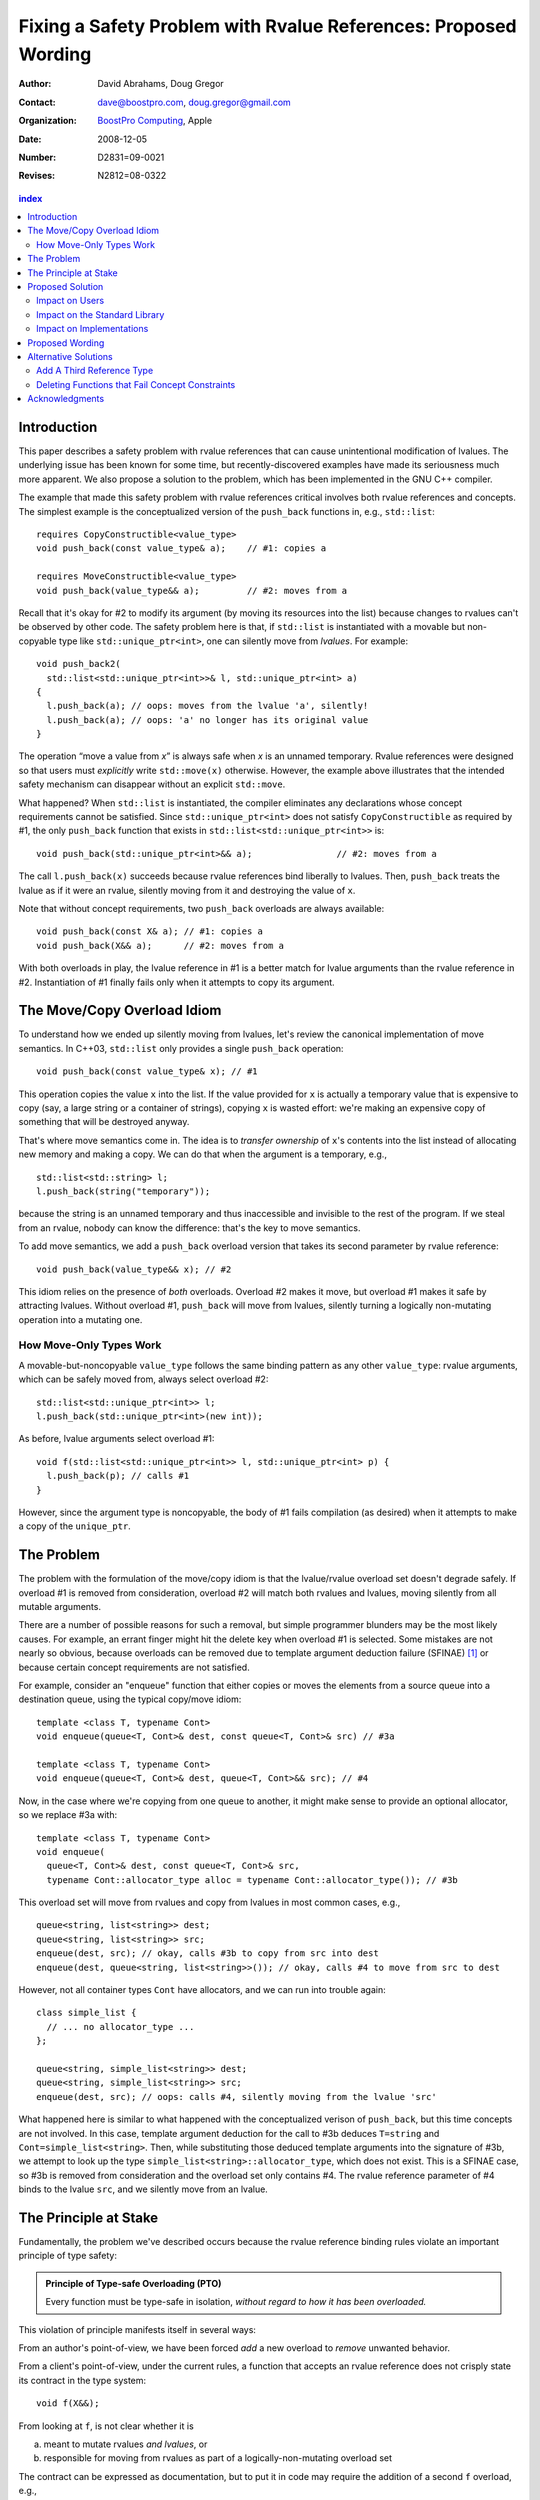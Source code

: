 =================================================================
 Fixing a Safety Problem with Rvalue References: Proposed Wording
=================================================================

:Author: David Abrahams, Doug Gregor
:Contact: dave@boostpro.com, doug.gregor@gmail.com
:organization: `BoostPro Computing`_, Apple
:date: 2008-12-05

:Number: D2831=09-0021
:Revises: N2812=08-0322 

.. _`BoostPro Computing`: http://www.boostpro.com
.. _patch: http://gcc.gnu.org/ml/gcc-patches/2008-10/msg00436.html
.. _884: http://www.open-std.org/jtc1/sc22/wg21/docs/lwg-active.html#884

.. contents:: index

Introduction
============

This paper describes a safety problem with rvalue references that can
cause unintentional modification of lvalues.  The underlying issue has
been known for some time, but recently-discovered examples have made
its seriousness much more apparent.  We also propose a solution to the
problem, which has been implemented in the GNU C++ compiler.

The example that made this safety problem with rvalue references
critical involves both rvalue references and concepts. The simplest
example is the conceptualized version of the ``push_back`` functions
in, e.g., ``std::list``::

  requires CopyConstructible<value_type>
  void push_back(const value_type& a);    // #1: copies a

  requires MoveConstructible<value_type>
  void push_back(value_type&& a);         // #2: moves from a

Recall that it's okay for #2 to modify its argument (by moving its
resources into the list) because changes to rvalues can't be observed
by other code. The safety problem here is that, if ``std::list`` is
instantiated with a movable but non-copyable type like ``std::unique_ptr<int>``, one can
silently move from *lvalues*. For example::

  void push_back2(
    std::list<std::unique_ptr<int>>& l, std::unique_ptr<int> a)
  {
    l.push_back(a); // oops: moves from the lvalue 'a', silently!
    l.push_back(a); // oops: 'a' no longer has its original value
  }

The operation “move a value from *x*\ ” is always safe when *x* is an
unnamed temporary.  Rvalue references were designed so that users must
*explicitly* write ``std::move(x)`` otherwise.  However, the example
above illustrates that the intended safety mechanism can disappear
without an explicit ``std::move``.

What happened? When ``std::list`` is instantiated, the compiler eliminates any
declarations whose concept requirements cannot be satisfied.  Since
``std::unique_ptr<int>`` does not satisfy ``CopyConstructible`` as
required by #1, the only ``push_back`` function that exists in
``std::list<std::unique_ptr<int>>`` is:: 

  void push_back(std::unique_ptr<int>&& a);                // #2: moves from a

The call ``l.push_back(x)`` succeeds because rvalue references bind
liberally to lvalues.  Then, ``push_back`` treats the lvalue as if it
were an rvalue, silently moving from it and destroying the value of
``x``.

Note that without concept requirements, two ``push_back`` overloads
are always available::

  void push_back(const X& a); // #1: copies a
  void push_back(X&& a);      // #2: moves from a

With both overloads in play, the lvalue reference in #1 is a better
match for lvalue arguments than the rvalue reference in #2.
Instantiation of #1 finally fails only when it attempts to copy its
argument.

The Move/Copy Overload Idiom
============================

To understand how we ended up silently moving from lvalues, let's
review the canonical implementation of move semantics. In C++03,
``std::list`` only provides a single ``push_back`` operation::

  void push_back(const value_type& x); // #1

This operation copies the value ``x`` into the list.  If the value
provided for ``x`` is actually a temporary value that is expensive to
copy (say, a large string or a container of strings), copying ``x`` is
wasted effort: we're making an expensive copy of something that will be
destroyed anyway.

That's where move semantics come in. The idea is to *transfer
ownership* of ``x``'s contents into the list instead of allocating new
memory and making a copy.  We can do that when the argument is a
temporary, e.g.,

::

  std::list<std::string> l;
  l.push_back(string("temporary"));

because the string is an unnamed temporary and thus inaccessible and
invisible to the rest of the program.  If we steal from an
rvalue, nobody can know the difference: that's the key to move
semantics.

To add move semantics, we add a ``push_back`` overload version that
takes its second parameter by rvalue reference::

  void push_back(value_type&& x); // #2

This idiom relies on the presence of *both* overloads.  Overload #2
makes it move, but overload #1 makes it safe by attracting lvalues.
Without overload #1, ``push_back`` will move from lvalues, silently
turning a logically non-mutating operation into a mutating one.

How Move-Only Types Work
------------------------

A movable-but-noncopyable ``value_type`` follows the same binding
pattern as any other ``value_type``: rvalue arguments, which can be
safely moved from, always select overload #2::

  std::list<std::unique_ptr<int>> l;
  l.push_back(std::unique_ptr<int>(new int));

As before, lvalue arguments select overload #1::

  void f(std::list<std::unique_ptr<int>> l, std::unique_ptr<int> p) {
    l.push_back(p); // calls #1
  }

However, since the argument type is noncopyable, the body of #1 fails
compilation (as desired) when it attempts to make a copy of the
``unique_ptr``.

The Problem
===========

The problem with the formulation of the move/copy idiom is that the
lvalue/rvalue overload set doesn't degrade safely.  If overload #1 is
removed from consideration, overload #2 will match both rvalues and
lvalues, moving silently from all mutable arguments. 

There are a number of possible reasons for such a removal, but simple
programmer blunders may be the most likely causes.  For example, an errant
finger might hit the delete key when overload #1 is selected.  Some
mistakes are not nearly so obvious, because overloads can be removed
due to template argument deduction failure (SFINAE) [#SFINAE]_ or
because certain concept requirements are not satisfied.

For example, consider an "enqueue" function that either copies or
moves the elements from a source queue into a destination queue, using
the typical copy/move idiom::

  template <class T, typename Cont>
  void enqueue(queue<T, Cont>& dest, const queue<T, Cont>& src) // #3a

  template <class T, typename Cont>
  void enqueue(queue<T, Cont>& dest, queue<T, Cont>&& src); // #4

Now, in the case where we're copying from one queue to another, it
might make sense to provide an optional allocator, so we replace #3a
with::

  template <class T, typename Cont>
  void enqueue(
    queue<T, Cont>& dest, const queue<T, Cont>& src,
    typename Cont::allocator_type alloc = typename Cont::allocator_type()); // #3b

This overload set will move from rvalues and copy from lvalues in most
common cases, e.g.,

::

  queue<string, list<string>> dest;
  queue<string, list<string>> src;
  enqueue(dest, src); // okay, calls #3b to copy from src into dest
  enqueue(dest, queue<string, list<string>>()); // okay, calls #4 to move from src to dest

However, not all container types ``Cont`` have allocators, and we can
run into trouble again::

  class simple_list {
    // ... no allocator_type ...
  };

  queue<string, simple_list<string>> dest;
  queue<string, simple_list<string>> src;
  enqueue(dest, src); // oops: calls #4, silently moving from the lvalue 'src'

What happened here is similar to what happened with the conceptualized
verison of ``push_back``, but this time concepts are not involved. In
this case, template argument 
deduction for the call to #3b deduces ``T=string`` and
``Cont=simple_list<string>``. Then, while substituting those deduced
template arguments into the signature of #3b, we attempt to look up the
type ``simple_list<string>::allocator_type``, which does not
exist. This is a SFINAE case, so #3b is removed from consideration and
the overload set only contains #4. The rvalue reference parameter of
#4 binds to the lvalue ``src``, and we silently move from an lvalue.

The Principle at Stake
======================

Fundamentally, the problem we've described occurs because the rvalue
reference binding rules violate an important principle of type safety:

.. Admonition:: Principle of Type-safe Overloading (PTO)

   Every function must be type-safe in isolation, *without regard to
   how it has been overloaded.*

This violation of principle manifests itself in several ways:

From an author's point-of-view, we have been forced *add* a new
overload to *remove* unwanted behavior.  

From a client's point-of-view, under the current rules, a function
that accepts an rvalue reference does not crisply state its contract
in the type system::

  void f(X&&);

From looking at ``f``, is not clear whether it is 

a. meant to mutate rvalues *and lvalues*, or
b. responsible for moving from rvalues as part of a
   logically-non-mutating overload set

The contract can be expressed as documentation, but to put it in code
may require the addition of a second ``f`` overload, e.g.,

::

  void f(value_type const&) = delete;

to ban the use of lvalues.  Taken to its logical extreme, a client may
need to see *all* the code in the translation unit in order to know
whether this function is capable of mutating its argument.  There is
no precedent in const-correct code for such a dispersal of semantic
information, or for a non-mutating call to become mutating when an
overload is removed from the set.

So why is this happening now?  Before we had rvalue references, it was
easy to adhere to the PTO without giving it any special attention.
Move semantics, however, introduce a special case: we need to *modify*
an rvalue argument as part of a *logically non-mutating* operation.
This paradox is only possible because of a special property of
rvalues: that they can be modified with assurance that the
modification can't be observed.

Proposed Solution
=================

We propose to prohibit rvalue references from binding to
lvalues. Therefore, an rvalue reference will always refer to an rvalue
or to an lvalue that the user has explicitly transformed into an
rvalue (e.g., through the use of ``std::move``). This makes the
overload sets used in the copy/move idiom degrade safely when either
of the overloads is removed for any reason. For example, with this
change, given just a single function template ``enqueue``::

  template <class T, typename Cont>
    void enqueue(queue<T, Cont>& dest, queue<T, Cont>&& src); // #4

calling ``enqueue`` with an rvalue succeeds while calling it with an
lvalue fails::

  queue<string, list<string>> dest;
  queue<string, list<string>> src;
  enqueue(dest, src); // error: cannot bind rvalue reference in #4 to lvalue 'src'
  enqueue(dest, queue<string, list<string>>()); // okay, calls #4 to move from temporary to dest

We can then add back the previously-problematic overload that allows
one to copy from the source queue while enqueing its elements, and
provide an allocator::

  template <class T, typename Cont>
    void enqueue(queue<T, Cont>& dest, const queue<T, Cont>& src,
                 typename Cont::allocator_type alloc = typename Cont::allocator_type()); // #3b
  
Now, if we attempt to enqueue elements from an lvalue where the
queue's container does not have an allocator, we receive an error
message stating that no ``enqueue`` function can be called, rather than
silently moving from lvalue::

  queue<string, simple_list<string>> dest;
  queue<string, simple_list<string>> src;
  enqueue(dest, src); // error: #3b fails template argument deduction
                      //        #4  cannot be called because src isn't an lvalue

Our proposed solution retains the behavior of the copy/move idiom
while still adhering to the principle of type-safe overloading and
eliminating the safety hole that allowed silently moves from lvalues.

Impact on Users
---------------

The most important aspect of this solution is that it does not change
the common idioms that employ rvalue references. For example,
when we want to optimize for rvalues (e.g., by implementing move
semantics), we still implement two overloads: one with an lvalue
reference to const and one with an rvalue reference, e.g.,::

  void push_back(const value_type& x); // copies x
  void push_back(value_type&& x); // moves x

With the proposed change, the introduction of concepts into these
functions does not result in any surprises::

  requires CopyConstructible<value_type>
    void push_back(const value_type& x); // copies x
  requires MoveConstructible<value_type>
    void push_back(value_type&& x); // moves x

For a move-only type ``X``, the first ``push_back`` will be eliminated
because template argument deduction fails (``X`` does not meet the
``CopyConstructible`` requirements), and the second ``push_back``
only accepts rvalues. Hence, calling ``push_back`` with an lvalue of
move-only type ``X`` will result in an error.

The proposed change also does not have any impact on the use
of rvalue references for perfect forwarding, e.g.,::

  template <class F, class T>
  void thunk(F f, T&& x) { f(std::forward<T>(x)); }

When an lvalue of type ``U`` is passed to ``f``, the special template
argument deduction rules for ``T&&`` ensure that ``T`` is deduced as
``U&``. Then, when substituting ``T=U&`` into ``T&&``, reference
collapsing transforms the resulting argument type to ``U&``, an lvalue
reference that is able to bind to the lvalue argument of type
``U``. Hence, lvalues bind to lvalue references and rvalues bind to
rvalue references.

The only user code that will be directly affected by the proposed
change is when a function performs the same operation regardless of
whether it receives an lvalue or an rvalue. For example, this approach
has been used with member ``swap`` to permit swapping with rvalues, e.g.,::

  struct mytype {
    void swap(mytype&& other); // other can be an lvalue or rvalue
  };

  void f(mytype& m1, mytype& m2) {
    m.swap(mytype()); // okay: rvalue reference binds to rvalues
    m1.swap(m2); // okay under the existing rules, ill-formed with the proposed rules
  }

With the proposed change, the definition of ``mytype`` would have to be
extended to include two ``swap`` overloads, one for lvalues and one for
rvalues. The rvalue-reference version would merely forward to the
lvalue-reference version, e.g.,::

  struct mytype {
    void swap(mytype& other);
    void swap(mytype&& other) { swap(other); } // 'other' is treated as an lvalue
  };

Since the vast majority of uses of rvalue references fall into one of
the first two idioms---paired overloads for move semantics and the use
of ``std::forward`` for perfect forwarding---and the workaround for the
few functions like ``swap`` that depend on the current behavior is very
simple, we do not expect any significant impact on user code. On the
other hand, the proposed change eliminates a particularly vexing
problem with rvalue references that makes them almost unusable with
concepts and somewhat dangerous even without concepts.

Impact on the Standard Library
------------------------------

The change in the binding of rvalue references affects the standard
library in four different areas: the definitions of ``std::move`` and
``std::forward``, the definition of member ``swap``, the formulation
of the stream insertion/extraction operators, and the description of
the ``Iterator`` concept.

Both ``std::move`` and ``std::forward`` rely on the ability of an
rvalue reference to bind to an lvalue. For ``std::move``, this binding
is used to return the argument ``x`` (which is always treated as an
lvalue) from the function::

   template<typename T>
     inline typename std::remove_reference<T>::type&& move(T&& x)
     { return x; }

With our proposed change, a new formulation of ``std::move`` is
required. It explicitly casts the lvalue to an rvalue reference type
(making it an rvalue), which can bind to the rvalue-reference result
type::

   template<typename T>
     inline typename std::remove_reference<T>::type&& move(T&& x)
     { return static_cast<typename std::remove_reference<T>::type&&>(x); }

``std::forward`` relies on the binding of lvalues to rvalue references
in its argument type, since it is typically invoked with lvalues::

   template<typename T>
     inline T&& forward(typename std::identity<T>::type&& x)
     { return x; }

With our proposed change to the binding rules for rvalue references,
we need make two changes. First, we add a second, lvalue-reference
overload of ``std::forward`` (that forwards lvalues as lvalues)::

   template<typename T>
     inline T& forward(typename std::identity<T>::type& x)
     { return x; }

Second, we need to make sure that the two definitions of
``std::forward`` never produce identical function types, by banning
the original ``std::forward`` from being instantiated with lvalue
references::

   template<typename T>
     inline typename disable_if<is_lvalue_reference<T>, T&&>::type
     forward(typename std::identity<T>::type&& x) 
     { return static_cast<T&&>(x); }
  
Note that, with these changes to both ``std::move`` and
``std::forward``, the idiomatic uses of these functions still work, so
that user code will not need to change. Only the definitions of
``std::move`` and ``std::forward`` are affected.

Each of the member ``swap`` functions in the standard library is
described in terms of rvalue references, e.g.,::

  void swap(vector<T,Alloc>&&);

With our proposed change, these ``swap`` functions will no longer
accept lvalues, which would break a significant amount of
code. Therefore, we will need to introduce overloads of the member
``swap`` functions that accept lvalues::

  void swap(vector<T,Alloc>&);

In fact, due to library issue 884_, it is possible that we will want
to eliminate the rvalue-reference versions of member ``swap``
entirely.

With the introduction of rvalue references into the standard
library, the stream insertion and extraction operators were changed to
accept both lvalue and rvalue streams, e.g.,::

  template<class charT, class traits, class Allocator> 
    basic_ostream<charT, traits>& 
    operator<<(basic_ostream<charT, traits>&& os, const basic_string<charT,traits,Allocator>& str); 

This change made it possible to create a temporary stream and use it
within one expression, e.g.,::

  std::ofstream("out.txt") << "Hello!"; // ill-formed in C++03, okay in C++0x

With our proposed change to rvalue references, each of the stream
insertion and extraction operators will need to use an lvalue
reference to their stream argument to bind to lvalue streams,
effectively reverting streams to their C++03 behavior::

  template<class charT, class traits, class Allocator> 
    basic_ostream<charT, traits>& 
    operator<<(basic_ostream<charT, traits>& os, const basic_string<charT,traits,Allocator>& str); 

If we determine that the use case above for temporary streams is
important, we could extend the library with the following two function
templates::

  template<typename _CharT, typename _Traits, typename _Tp>
  inline basic_ostream<_CharT, _Traits>&
  operator<<(basic_ostream<_CharT, _Traits>&& __stream, const _Tp& __x)
  {
    __stream << __x;
    return __stream;
  }

  // Input via an rvalue stream
  template<typename _CharT, typename _Traits, typename _Tp>
  inline basic_istream<_CharT, _Traits>&
  operator>>(basic_istream<_CharT, _Traits>&& __stream, _Tp& __x)
  {
    __stream >> __x;
    return __stream;
  }

These templates allow stream insertion and extraction with an rvalue
stream, forwarding the stream as an lvalue to use whatever stream
insertion/extraction operator already exists. Thus, we still support
the use of rvalue streams throughout the library, and use cases like
the following will work in C++0x::

  std::ofstream("out.txt") << "Hello!"; // okay: uses rvalue-stream template above

Finally, the current definition of the ``Iterator`` concept has a
dereference operator that uses rvalue references to accept both
lvalue and rvalue iterators::

  reference operator*(Iter&&);

We will need to augment the ``Iterator`` concept with a second
overload of ``operator*``::

  reference operator*(Iter&);

Note that we use a non-const lvalue reference for this overload,
because it is common with output iterators to deference non-const
iterator lvalues (and the dereference operators often return non-const
references to the same type).

Overall, despite the fact that our proposed change to the binding of
rvalue references will affect several different parts of the library,
we are able to maintain the same user experience through the
introduction of additional overloads and a different implementation of
``std::move``/``std::forward``. Thus, our proposed change improves the
safety of the library and of user code while maintaining backward
compatibility with C++03 and with the new features added into C++0x.

Impact on Implementations
-------------------------

We have produced an implementation of the proposed solution in the GNU
C++ compiler, which is available as a patch_ against GCC 4.3.2. The
actual implementation of the language change is trivial---we merely
check whether the binding computed would bind an lvalue to an rvalue
reference, and reject the binding in this case. The changes to the
standard library are slightly more involved, because we needed to
implement the changes described in the section `Impact on the Standard
Library`_. We do not anticipate that this change will have any
significant impact on compilers or standard library
implementations. The GCC implementation required a day's effort to
update both the language and the library, although more effort would
certainly be required to update the test cases associated with this
feature.

Proposed Wording
================

Modify the first bullet of [dcl.init.ref]p5 as follows:

5) A reference to type “``cv1 T1``” is initialized by an expression of type “``cv2 T2``” as follows: 

  - If **the reference is an lvalue reference and** the initializer expression 
   
    - is an lvalue (but is not a bit-ﬁeld), and “``cv1 T1``” is reference-compatible with “``cv2 T2``,” or 
    - has a class type (i.e., ``T2`` is a class type) and can be implicitly converted to an lvalue of type “``cv3 T3``,” where “``cv1 T1``” is reference-compatible with “``cv3 T3``” (this conversion is selected by enumerating the applicable conversion functions (13.3.1.6) and choosing the best one through overload resolution (13.3)), then the reference is bound directly to the initializer expression lvalue in the ﬁrst case, and the reference is bound to the lvalue result of the conversion in the second case. In these cases the reference is said to bind directly to the initializer expression. [ *Note:* the usual lvalue-to-rvalue (4.1), array-to-pointer (4.2), and function-to-pointer (4.3) standard conversions are not needed, and therefore are suppressed, when such direct bindings to lvalues are done. - *end note* ]  [ *Example:* ::

        double d = 2.0; 
        double& rd = d; // rd refers to d 
        const double& rcd = d; // rcd refers to d 
        struct A { }; 
        struct B : A { } b; 
        A& ra = b; // ra refers to A subobject in b 
        const A& rca = b; // rca refers to A subobject in b 

     *— end example* ] 

Then modify the last sub-bullet of that paragraph as follows:

      -  Otherwise, **if the reference is an lvalue reference or if "cv1 T1" is not reference-compatible with "cv2 T2",** a temporary of type “cv1 T1” is created and initialized from the initializer expression using the rules for a non-reference copy initialization (8.5). The reference is then bound to the temporary. If T1 is reference-related to T2, cv1 must be the same cv-qualiﬁcation as, or greater cv-qualiﬁcation than, cv2 ; otherwise, the program is ill-formed.

Add a new paragraph to [expr.static.cast] after paragraph 2

3) **A value of type "cv1 T2" can be cast to type "rvalue reference to cv2 T1" if "cv1 T1" is reference-compatible with "cv2 T2" (8.5.3). If T1 is a base class of T2, a program that necessitates such a cast is ill-formed if T1 is an inaccessible (Clause 11) or ambiguous (10.2) base class of T2.**

Modify [over.ics.rank]p3, bullet1, sub-bullet 4 as follows:

3) Two implicit conversion sequences of the same form are indistinguishable conversion sequences unless one of the following rules applies: 

  - Standard conversion sequence ``S1`` is a better conversion sequence than standard conversion sequence ``S2`` if 

    - ...
    - S1 and S2 are reference bindings (8.5.3) and neither refers to an implicit object parameter of a non-static member function declared without a ref-qualiﬁer, and (**remove--either S1 binds an lvalue reference to an lvalue and S2 binds an rvalue reference or--end remove**) S1 binds an rvalue reference to an rvalue and S2 binds an lvalue reference. [ *Example:* ::

       int i; 
       int f(); 
       int g(const int&); 
       int g(const int&&); 
       int j = g(i); // calls g(const int&) 
       int k = g(f()); // calls g(const int&&) 
       struct A { 
       A& operator<<(int); 
       void p() &; 
       void p() &&; 
       }; 
       A& operator<<(A&&, char); 
       A() << 1; // calls A::operator<<(int) 
       A() << ’c’; // calls operator<<(A&&, char) 
       A a; 
       a << 1; // calls A::operator<<(int) 
       a << ’c’; // calls operator<<(A&&, char) CHANGE TO: calls A::operator<<(int)
       A().p(); // calls A::p()&& 
       a.p(); // calls A::p()& 

      *— end example* ] or, if not that, 

In [forward], update paragraph 2 as follows::

  template<typename T> T& forward(typename std::identity<T>::type& x);
  template<typename T>
    typename disable_if<is_lvalue_reference<T>, T&&>::type
    forward(typename std::identity<T>::type&& x)
  

In [forward], update paragraph 6 as follows::

  template<typename T> typename std::remove_reference<T>::type&& move(T&& x);

6)  

Alternative Solutions
======================

Two alternatives to our proposed solution have been proposed. One
alternative is actually an extension to the proposed solution, which
adds a third kind of reference type; the other modifies the behavior
of concepts to preserve more of the overloading behavior of
unconstrained templates. Although we describe these two alternatives
here, we do not propose either of them.

Add A Third Reference Type
--------------------------

With the removal of the binding from rvalue references to lvalues,
certain functions that work equally well on both lvalues and
rvalues---such as ``swap`` or the stream insertion/extraction
operators---will need to provide additional overloads, e.g.,::

  void swap(mytype&&);

becomes::

  void swap(mytype&);
  void swap(mytype&& other) { swap(other); }

If there were multiple parameters that could be either lvalues or
rvalues, the number of required overloads would grow exponentially. For
example, a non-member ``swap`` that supports all combinations of lvalues
and rvalues would go from::

  void swap(mytype&&, mytype&&);

to::

  void swap(mytype&, mytype&);
  void swap(mytype&  x, mytype&& y) { swap(x, y); }
  void swap(mytype&& x, mytype&  y) { swap(x, y); }
  void swap(mytype&& x, mytype&& y) { swap(x, y); }

At this point, we know of no use cases that would involve more than
two parameters that can either be lvalues or rvalues, other than those
that are actually versions of perfect forwarding (and which are,
therefore, not affected by the proposed change). Nonetheless, to
address this issue, one could extend our proposed resolution to 
support a third kind of reference (spelled ``&&&``) that binds to
either lvalues or rvalues, effectively providing the current behavior
of ``&&`` but with a new spelling. Thus, the above swap could be written
as::

  void swap(mytype&&&, mytype&&&);

Interestingly, the current working paper's definition of non-member
``swap`` would not benefit from the addition of ``&&&``. The working
paper provides three overloads of each non-member swap, prohibiting
rvalue-rvalue swaps:: 

  void swap(mytype& , mytype&);
  void swap(mytype&&, mytype&);
  void swap(mytype& , mytype&&);

This overload set works the same way regardless of whether rvalue
references bind to lvalues. Moreover, an LWG straw poll in San
Francisco voted to revert from using three non-member swaps back to
having only a single, lvalue-lvalue swap::

  void swap(mytype&, mytype&);

due to library issue 884_. Thus, ``&&&`` is not likely to be used in the
working paper for non-member ``swap``. For member ``swap``, the number of
extra overloads (one per existing ``swap``) required is not sufficient to
motivate the addition of another kind of reference. 

With the stream insertion and extraction operators, the introduction
of the ``operator>>`` and ``operator>>`` templates described in
section `Impact on the Standard Library`_ eliminates the need for the
use of ``&&&``. We expect that most other uses of ``&&&`` can be
addressed using this approach.


Deleting Functions that Fail Concept Constraints
------------------------------------------------

Another alternative solution that has been proposed to address the
problem posed by the conceptualized version of ``push_back`` is to
delete functions that fail to meet their concept requirements. That
way, these functions remain in the overload set but any attempt to use
them will result in an error. Recall the ``push_back`` overloads and
their concept constraints::

  requires CopyConstructible<value_type>
    void push_back(const value_type& x); // copies x
  requires MoveConstructible<value_type>
    void push_back(value_type&& x); // moves x

When instantiated with a move-only type ``X`` for ``value_type``, the
proposed solution would result in the following two functions::

  void push_back(const X& x) = delete; // X isn't CopyConstructible
  void push_back(X&& x); // okay: X is MoveConstructible

This approach solves the problem for this example, because lvalues
passed to ``push_back`` will still be attracted to the lvalue
reference, and the compiler will produce a suitable error rather than
silently moving from an lvalue.

The main problem with this approach is that it only solves the problem
in those cases where the concept requirements of a template are not
satisfied but SFINAE does not eliminate the template from
consideration. For example, it does not solve the problem with the
``enqueue`` function described above (which doesn't involve concepts)::

  template <class T, typename Cont>
    void enqueue(queue<T, Cont>& dest, queue<T, Cont>&& src); // #1
  template <class T, typename Cont>
    void enqueue(queue<T, Cont>& dest, const queue<T, Cont>& src,
                 typename Cont::allocator_type alloc = typename Cont::allocator_type()); // #2

It also does not solve the problem with a conceptualized version of
the ``enqueue`` function::

  template <class T, Container Cont>
    void enqueue(queue<T, Cont>& dest, queue<T, Cont>&& src); // #1
  template <class T, ContainerWithAllocator Cont>
    void enqueue(queue<T, Cont>& dest, const queue<T, Cont>& src,
                 Cont::allocator_type alloc = Cont::allocator_type()); // #2

The conceptualized formulation of ``enqueue`` suffers from the same
problem as the pre-concepts version: since ``Cont`` is not a
``ContainerWithAllocator``, we cannot form the signature of the
deleted ``enqueue`` function, so only function #1 will enter the
overload set.  Since it is the only function available, it will move
from lvalues. Thus, the proposal to replace functions that fail their
concept requirements with deleted functions does not solve the general
problem, either with or without concepts.

Acknowledgments
===============
The authors thank Peter Dimov, Howard Hinnant, Jaakko Jarvi, Mat Marcus, and
Thomas Witt for many lively discussions on the topic of rvalue
references and concepts, where many of the ideas in this paper
originated.

-------------------

.. [#SFINAE] “Substitution Failure Is Not An Error.”  See Josuttis &
   Vandevoorde, *C++ Templates*.